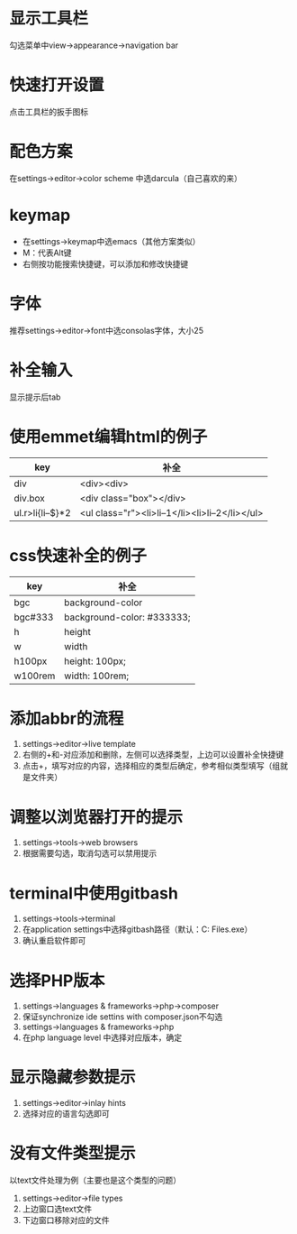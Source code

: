* 显示工具栏
  勾选菜单中view->appearance->navigation bar


* 快速打开设置
  点击工具栏的扳手图标


* 配色方案
  在settings->editor->color scheme 中选darcula（自己喜欢的来）


* keymap
  - 在settings->keymap中选emacs（其他方案类似）
  - M：代表Alt键
  - 右侧按功能搜索快捷键，可以添加和修改快捷键


* 字体
  推荐settings->editor->font中选consolas字体，大小25


* 补全输入
  显示提示后tab


* 使用emmet编辑html的例子
  |------------------+-------------------------------------------------|
  | key              | 补全                                            |
  |------------------+-------------------------------------------------|
  | div              | <div><div>                                      |
  | div.box          | <div class="box"></div>                         |
  | ul.r>li{li--$}*2 | <ul class="r"><li>li--1</li><li>li--2</li></ul> |
  |------------------+-------------------------------------------------|


* css快速补全的例子
  |---------+----------------------------|
  | key     | 补全                       |
  |---------+----------------------------|
  | bgc     | background-color           |
  | bgc#333 | background-color: #333333; |
  | h       | height                     |
  | w       | width                      |
  | h100px  | height: 100px;             |
  | w100rem | width: 100rem;             |
  |---------+----------------------------|


* 添加abbr的流程
  1. settings->editor->live template
  2. 右侧的+和-对应添加和删除，左侧可以选择类型，上边可以设置补全快捷键
  3. 点击+，填写对应的内容，选择相应的类型后确定，参考相似类型填写（组就是文件夹）


* 调整以浏览器打开的提示
  1. settings->tools->web browsers
  2. 根据需要勾选，取消勾选可以禁用提示


* terminal中使用gitbash
  1. settings->tools->terminal
  2. 在application settings中选择gitbash路径（默认：C:\Program Files\Git\bin\bash.exe）
  3. 确认重启软件即可


* 选择PHP版本
  1. settings->languages & frameworks->php->composer
  2. 保证synchronize ide settins with composer.json不勾选
  3. settings->languages & frameworks->php
  4. 在php language level 中选择对应版本，确定


* 显示隐藏参数提示
  1. settings->editor->inlay hints
  2. 选择对应的语言勾选即可

* 没有文件类型提示
  以text文件处理为例（主要也是这个类型的问题）
  1. settings->editor->file types
  2. 上边窗口选text文件
  3. 下边窗口移除对应的文件
